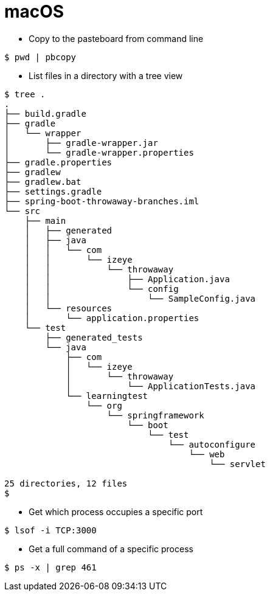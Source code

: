 # macOS

* Copy to the pasteboard from command line

```
$ pwd | pbcopy
```

* List files in a directory with a tree view

```
$ tree .
.
├── build.gradle
├── gradle
│   └── wrapper
│       ├── gradle-wrapper.jar
│       └── gradle-wrapper.properties
├── gradle.properties
├── gradlew
├── gradlew.bat
├── settings.gradle
├── spring-boot-throwaway-branches.iml
└── src
    ├── main
    │   ├── generated
    │   ├── java
    │   │   └── com
    │   │       └── izeye
    │   │           └── throwaway
    │   │               ├── Application.java
    │   │               └── config
    │   │                   └── SampleConfig.java
    │   └── resources
    │       └── application.properties
    └── test
        ├── generated_tests
        └── java
            ├── com
            │   └── izeye
            │       └── throwaway
            │           └── ApplicationTests.java
            └── learningtest
                └── org
                    └── springframework
                        └── boot
                            └── test
                                └── autoconfigure
                                    └── web
                                        └── servlet

25 directories, 12 files
$
```

* Get which process occupies a specific port

```
$ lsof -i TCP:3000
```

* Get a full command of a specific process

```
$ ps -x | grep 461
```